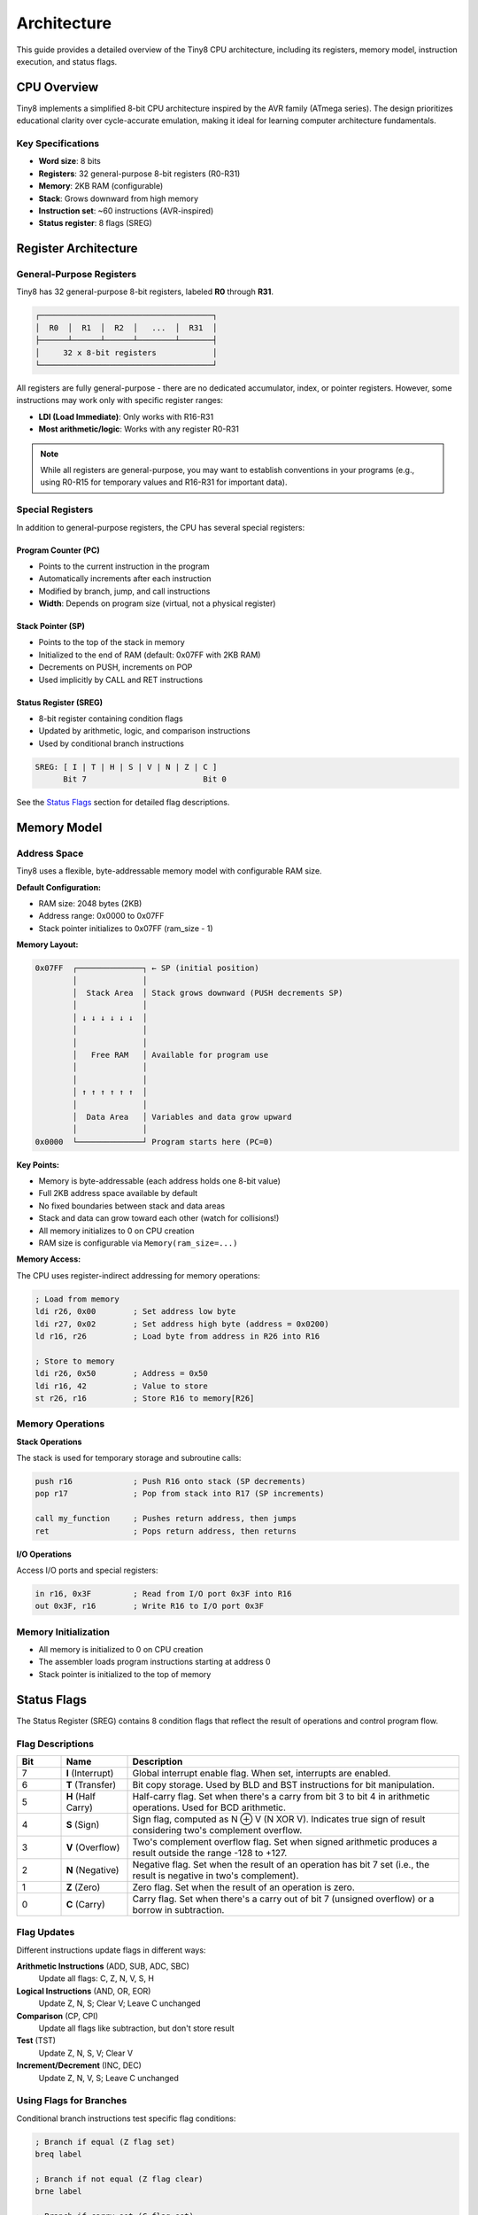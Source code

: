 Architecture
============

This guide provides a detailed overview of the Tiny8 CPU architecture, including its registers, memory model, instruction execution, and status flags.

CPU Overview
------------

Tiny8 implements a simplified 8-bit CPU architecture inspired by the AVR family (ATmega series). The design prioritizes educational clarity over cycle-accurate emulation, making it ideal for learning computer architecture fundamentals.

Key Specifications
~~~~~~~~~~~~~~~~~~

* **Word size**: 8 bits
* **Registers**: 32 general-purpose 8-bit registers (R0-R31)
* **Memory**: 2KB RAM (configurable)
* **Stack**: Grows downward from high memory
* **Instruction set**: ~60 instructions (AVR-inspired)
* **Status register**: 8 flags (SREG)

Register Architecture
---------------------

General-Purpose Registers
~~~~~~~~~~~~~~~~~~~~~~~~~

Tiny8 has 32 general-purpose 8-bit registers, labeled **R0** through **R31**.

.. code-block:: text

   ┌─────────────────────────────────────┐
   │  R0  │  R1  │  R2  │   ...  │  R31  │
   ├──────┴──────┴──────┴────────┴───────┤
   │     32 x 8-bit registers            │
   └─────────────────────────────────────┘

All registers are fully general-purpose - there are no dedicated accumulator, index, or pointer registers. However, some instructions may work only with specific register ranges:

* **LDI (Load Immediate)**: Only works with R16-R31
* **Most arithmetic/logic**: Works with any register R0-R31

.. note::
   While all registers are general-purpose, you may want to establish conventions in your programs (e.g., using R0-R15 for temporary values and R16-R31 for important data).

Special Registers
~~~~~~~~~~~~~~~~~

In addition to general-purpose registers, the CPU has several special registers:

Program Counter (PC)
^^^^^^^^^^^^^^^^^^^^

* Points to the current instruction in the program
* Automatically increments after each instruction
* Modified by branch, jump, and call instructions
* **Width**: Depends on program size (virtual, not a physical register)

Stack Pointer (SP)
^^^^^^^^^^^^^^^^^^

* Points to the top of the stack in memory
* Initialized to the end of RAM (default: 0x07FF with 2KB RAM)
* Decrements on PUSH, increments on POP
* Used implicitly by CALL and RET instructions

Status Register (SREG)
^^^^^^^^^^^^^^^^^^^^^^

* 8-bit register containing condition flags
* Updated by arithmetic, logic, and comparison instructions
* Used by conditional branch instructions

.. code-block:: text

   SREG: [ I | T | H | S | V | N | Z | C ]
         Bit 7                         Bit 0

See the `Status Flags`_ section for detailed flag descriptions.

Memory Model
------------

Address Space
~~~~~~~~~~~~~

Tiny8 uses a flexible, byte-addressable memory model with configurable RAM size.

**Default Configuration:**

* RAM size: 2048 bytes (2KB)
* Address range: 0x0000 to 0x07FF
* Stack pointer initializes to 0x07FF (ram_size - 1)

**Memory Layout:**

.. code-block:: text

   0x07FF  ┌──────────────┐ ← SP (initial position)
           │              │
           │  Stack Area  │ Stack grows downward (PUSH decrements SP)
           │              │
           │ ↓ ↓ ↓ ↓ ↓ ↓  │
           │              │
           │              │
           │   Free RAM   │ Available for program use
           │              │
           │              │
           │ ↑ ↑ ↑ ↑ ↑ ↑  │
           │              │
           │  Data Area   │ Variables and data grow upward
           │              │
   0x0000  └──────────────┘ Program starts here (PC=0)

**Key Points:**

* Memory is byte-addressable (each address holds one 8-bit value)
* Full 2KB address space available by default
* No fixed boundaries between stack and data areas
* Stack and data can grow toward each other (watch for collisions!)
* All memory initializes to 0 on CPU creation
* RAM size is configurable via ``Memory(ram_size=...)``

**Memory Access:**

The CPU uses register-indirect addressing for memory operations:

.. code-block:: asm

   ; Load from memory
   ldi r26, 0x00        ; Set address low byte
   ldi r27, 0x02        ; Set address high byte (address = 0x0200)
   ld r16, r26          ; Load byte from address in R26 into R16
   
   ; Store to memory  
   ldi r26, 0x50        ; Address = 0x50
   ldi r16, 42          ; Value to store
   st r26, r16          ; Store R16 to memory[R26]

Memory Operations
~~~~~~~~~~~~~~~~~

**Stack Operations**

The stack is used for temporary storage and subroutine calls:

.. code-block:: asm

   push r16             ; Push R16 onto stack (SP decrements)
   pop r17              ; Pop from stack into R17 (SP increments)
   
   call my_function     ; Pushes return address, then jumps
   ret                  ; Pops return address, then returns

**I/O Operations**

Access I/O ports and special registers:

.. code-block:: asm

   in r16, 0x3F         ; Read from I/O port 0x3F into R16
   out 0x3F, r16        ; Write R16 to I/O port 0x3F

Memory Initialization
~~~~~~~~~~~~~~~~~~~~~

* All memory is initialized to 0 on CPU creation
* The assembler loads program instructions starting at address 0
* Stack pointer is initialized to the top of memory

Status Flags
------------

The Status Register (SREG) contains 8 condition flags that reflect the result of operations and control program flow.

Flag Descriptions
~~~~~~~~~~~~~~~~~

.. list-table::
   :header-rows: 1
   :widths: 10 15 75

   * - Bit
     - Name
     - Description
   * - 7
     - **I** (Interrupt)
     - Global interrupt enable flag. When set, interrupts are enabled.
   * - 6
     - **T** (Transfer)
     - Bit copy storage. Used by BLD and BST instructions for bit manipulation.
   * - 5
     - **H** (Half Carry)
     - Half-carry flag. Set when there's a carry from bit 3 to bit 4 in arithmetic operations. Used for BCD arithmetic.
   * - 4
     - **S** (Sign)
     - Sign flag, computed as N ⊕ V (N XOR V). Indicates true sign of result considering two's complement overflow.
   * - 3
     - **V** (Overflow)
     - Two's complement overflow flag. Set when signed arithmetic produces a result outside the range -128 to +127.
   * - 2
     - **N** (Negative)
     - Negative flag. Set when the result of an operation has bit 7 set (i.e., the result is negative in two's complement).
   * - 1
     - **Z** (Zero)
     - Zero flag. Set when the result of an operation is zero.
   * - 0
     - **C** (Carry)
     - Carry flag. Set when there's a carry out of bit 7 (unsigned overflow) or a borrow in subtraction.

Flag Updates
~~~~~~~~~~~~

Different instructions update flags in different ways:

**Arithmetic Instructions** (ADD, SUB, ADC, SBC)
  Update all flags: C, Z, N, V, S, H

**Logical Instructions** (AND, OR, EOR)
  Update Z, N, S; Clear V; Leave C unchanged

**Comparison** (CP, CPI)
  Update all flags like subtraction, but don't store result

**Test** (TST)
  Update Z, N, S, V; Clear V

**Increment/Decrement** (INC, DEC)
  Update Z, N, V, S; Leave C unchanged

Using Flags for Branches
~~~~~~~~~~~~~~~~~~~~~~~~~

Conditional branch instructions test specific flag conditions:

.. code-block:: asm

   ; Branch if equal (Z flag set)
   breq label
   
   ; Branch if not equal (Z flag clear)
   brne label
   
   ; Branch if carry set (C flag set)
   brcs label
   
   ; Branch if less than (signed: S flag set)
   brlt label
   
   ; Branch if lower (unsigned: C flag set)
   brlo label

Instruction Execution
---------------------

Fetch-Decode-Execute Cycle
~~~~~~~~~~~~~~~~~~~~~~~~~~~

Tiny8 uses a simplified instruction execution model:

1. **Fetch**: Read instruction at address PC
2. **Decode**: Parse instruction mnemonic and operands
3. **Execute**: Perform the operation
4. **Update**: Increment PC, update flags, record traces

.. code-block:: text

   ┌──────────┐
   │  FETCH   │ ← Read instruction at PC
   └────┬─────┘
        │
   ┌────▼─────┐
   │  DECODE  │ ← Parse mnemonic and operands
   └────┬─────┘
        │
   ┌────▼─────┐
   │ EXECUTE  │ ← Perform operation
   └────┬─────┘
        │
   ┌────▼─────┐
   │  UPDATE  │ ← Update PC, flags, traces
   └──────────┘

Instruction Format
~~~~~~~~~~~~~~~~~~

Instructions are stored as tuples in memory:

.. code-block:: python

   (mnemonic, (operand1, operand2, ...))
   
   # Examples:
   ("ldi", (("reg", 16), 42))      # ldi r16, 42
   ("add", (("reg", 16), ("reg", 17)))  # add r16, r17
   ("jmp", ("loop",))              # jmp loop

Operand Types
~~~~~~~~~~~~~

Operands can be:

* **Register**: ``("reg", N)`` where N is 0-31
* **Immediate**: Integer value
* **Label**: String referring to a program location
* **Address**: Memory address (integer)

Step Tracing
~~~~~~~~~~~~

The CPU automatically records traces during execution:

**Register Trace**
  Records all register changes as ``(step, register, new_value)``

**Memory Trace**
  Records all memory writes as ``(step, address, new_value)``

**Step Trace**
  Records full CPU state snapshots for visualization

These traces enable the interactive debugger and animation features.

Performance Characteristics
---------------------------

Execution Model
~~~~~~~~~~~~~~~

* **Single-cycle execution**: Each instruction completes in one "step"
* **No pipeline**: Instructions execute sequentially
* **No timing accuracy**: Simplified model for education

.. note::
   Real AVR microcontrollers have variable instruction timing (1-4 cycles) and pipelined execution. Tiny8 abstracts these details for simplicity.

Limitations
~~~~~~~~~~~

* No I/O peripherals (timers, UART, etc.)
* No interrupt handling (I flag exists but not functional)
* Simplified flag semantics
* No program memory vs. data memory separation (Von Neumann architecture)

Design Philosophy
-----------------

Tiny8's architecture is designed with these principles:

1. **Simplicity**: Easy to understand and implement
2. **Educational value**: Teaches fundamental concepts
3. **Inspectability**: Full visibility into CPU state
4. **Extensibility**: Easy to add new instructions
5. **Practicality**: Can run real algorithms and demonstrate CS concepts

The architecture strikes a balance between realism (AVR-inspired) and pedagogy (simplified execution model), making it suitable for:

* Computer architecture courses
* Assembly language learning
* Algorithm visualization
* Embedded systems concepts
* Compiler/assembler development

